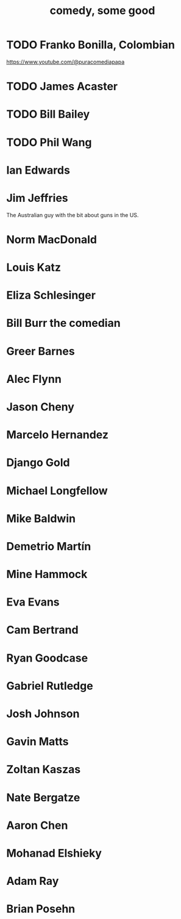 :PROPERTIES:
:ID:       64e43ca3-94d7-48f9-b144-d0e75f2e4b3e
:ROAM_ALIASES: "comics I like, some" "comedians I like, some"
:END:
#+title: comedy, some good
* TODO Franko Bonilla, Colombian
  https://www.youtube.com/@puracomediapapa
* TODO James Acaster
* TODO Bill Bailey
* TODO Phil Wang
* Ian Edwards
* Jim Jeffries
  The Australian guy with the bit about guns in the US.
* Norm MacDonald
* Louis Katz
* Eliza Schlesinger
* Bill Burr the comedian
* Greer Barnes
* Alec Flynn
* Jason Cheny
* Marcelo Hernandez
* Django Gold
* Michael Longfellow
* Mike Baldwin
* Demetrio Martín
* Mine Hammock
* Eva Evans
* Cam Bertrand
* Ryan Goodcase
* Gabriel Rutledge
* Josh Johnson
* Gavin Matts
* Zoltan Kaszas
* Nate Bergatze
* Aaron Chen
* Mohanad Elshieky
* Adam Ray
* Brian Posehn
